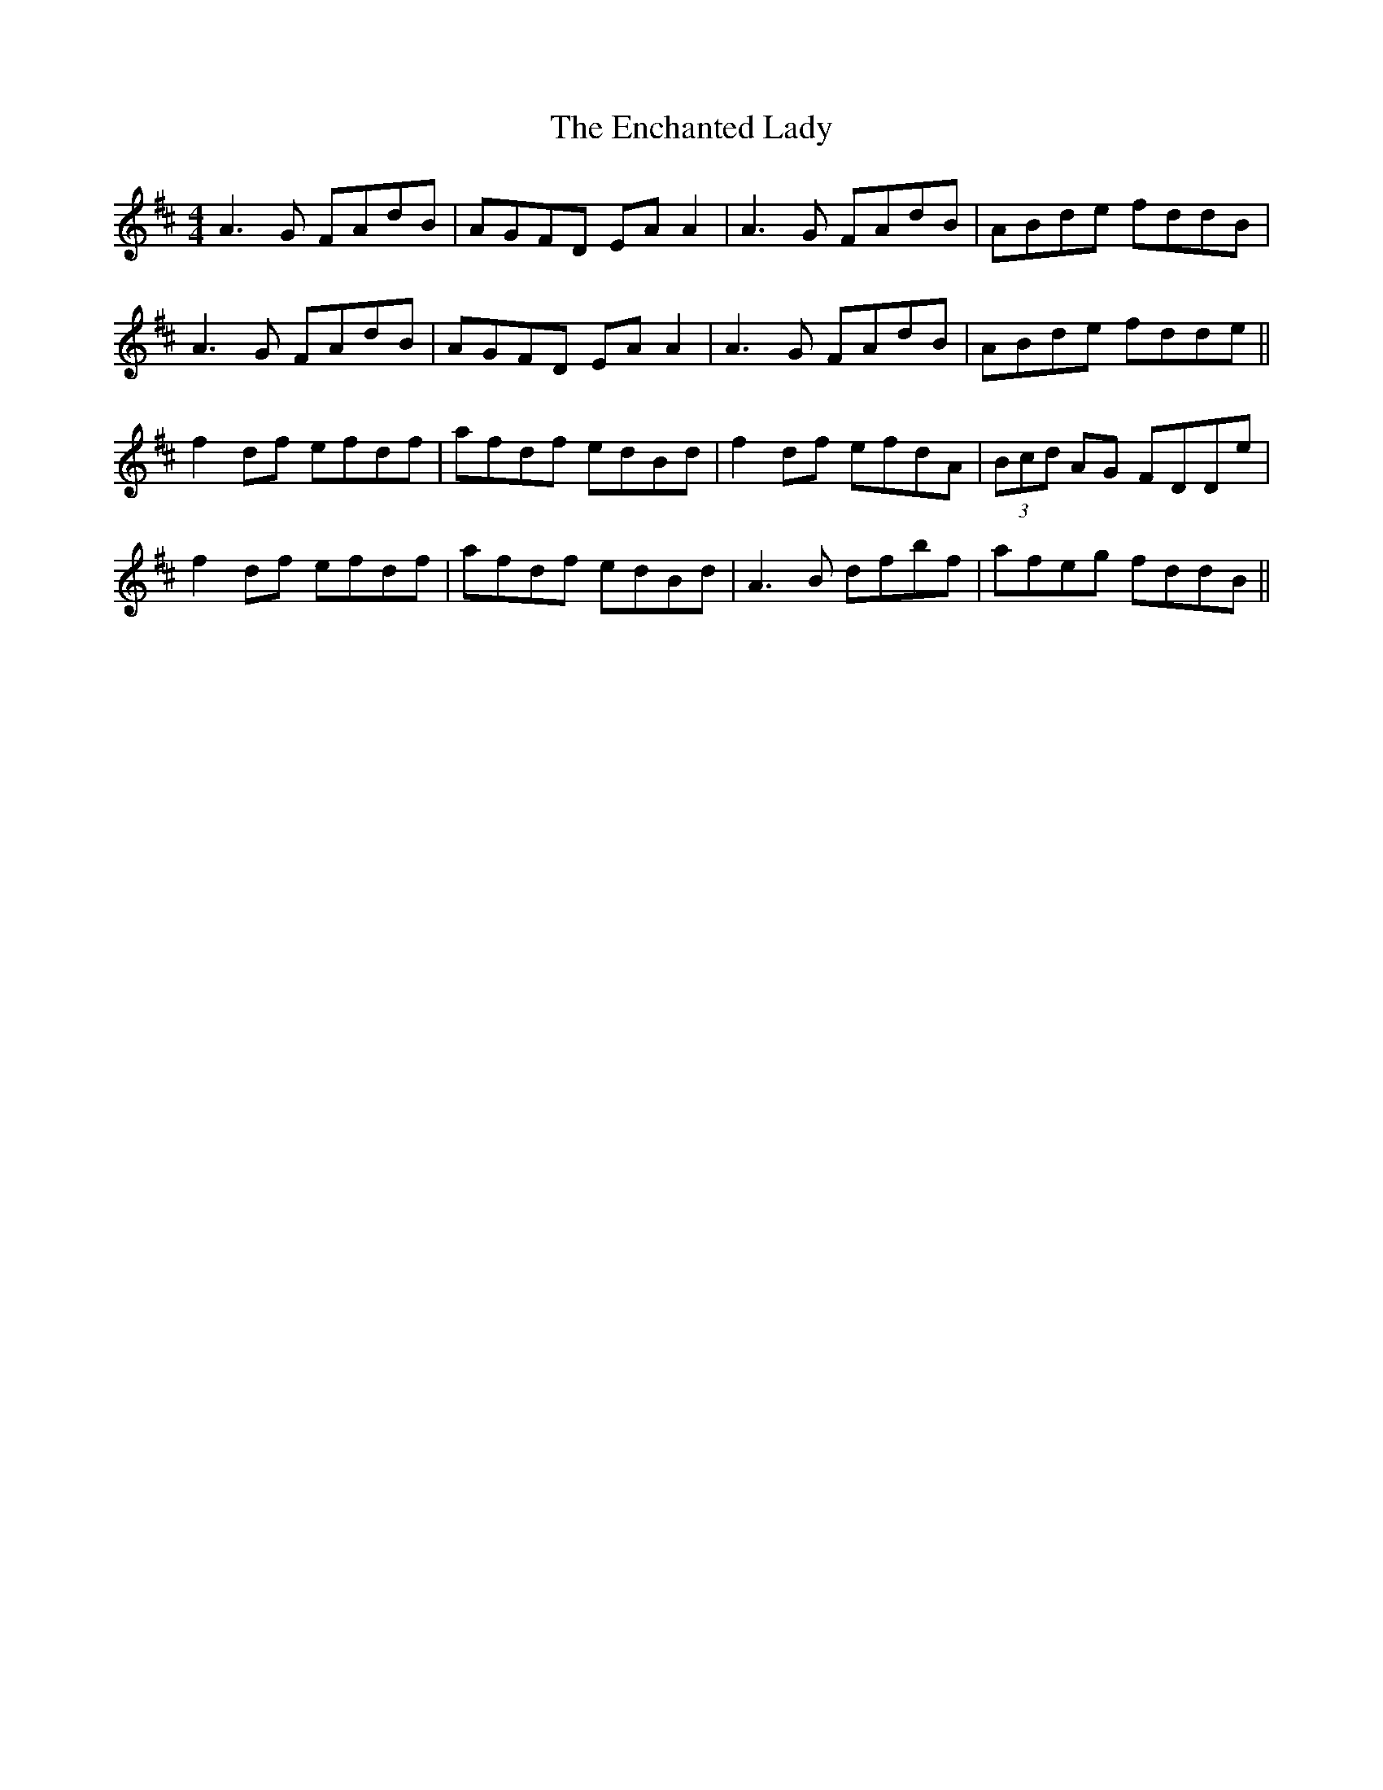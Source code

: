X: 11955
T: Enchanted Lady, The
R: reel
M: 4/4
K: Dmajor
A3G FAdB|AGFD EA A2|A3G FAdB|ABde fddB|
A3G FAdB|AGFD EA A2|A3G FAdB|ABde fdde||
f2df efdf|afdf edBd|f2df efdA|(3Bcd AG FDDe|
f2df efdf|afdf edBd|A3B dfbf|afeg fddB||

